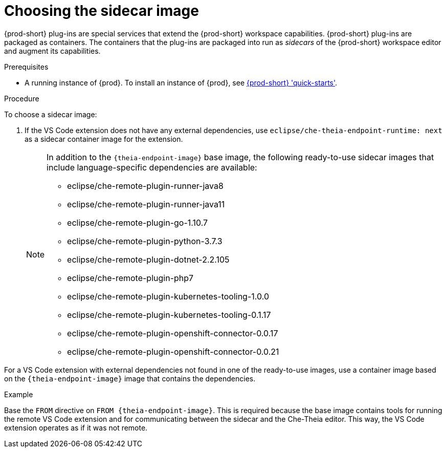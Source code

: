 // Module included in the following assemblies:
//
// using-a-visual-studio-code-extension-in-{prod-id-short}

[id="choosing-the-sidecar-image_{context}"]
= Choosing the sidecar image

{prod-short} plug-ins are special services that extend the {prod-short} workspace capabilities. {prod-short} plug-ins are packaged as containers. The containers that the plug-ins are packaged into run as _sidecars_ of the {prod-short} workspace editor and augment its capabilities.

.Prerequisites

* A running instance of {prod}. To install an instance of {prod}, see link:{site-baseurl}che-7/che-quick-starts/[{prod-short} 'quick-starts'].

.Procedure

To choose a sidecar image:

. If the VS Code extension does not have any external dependencies, use `eclipse/che-theia-endpoint-runtime: next` as a sidecar container image for the extension.
+
[NOTE]
====
In addition to the `{theia-endpoint-image}` base image, the following ready-to-use sidecar images that include language-specific dependencies are available:

* eclipse/che-remote-plugin-runner-java8
* eclipse/che-remote-plugin-runner-java11
* eclipse/che-remote-plugin-go-1.10.7
* eclipse/che-remote-plugin-python-3.7.3
* eclipse/che-remote-plugin-dotnet-2.2.105
* eclipse/che-remote-plugin-php7
* eclipse/che-remote-plugin-kubernetes-tooling-1.0.0
* eclipse/che-remote-plugin-kubernetes-tooling-0.1.17
* eclipse/che-remote-plugin-openshift-connector-0.0.17
* eclipse/che-remote-plugin-openshift-connector-0.0.21
====

For a VS Code extension with external dependencies not found in one of the ready-to-use images, use a container image based on the `{theia-endpoint-image}` image that contains the dependencies.

.Example
Base the `FROM` directive on `FROM {theia-endpoint-image}`. This is required because the base image contains tools for running the remote VS Code extension and for communicating between the sidecar and the Che-Theia editor. This way, the VS Code extension operates as if it was not remote.
